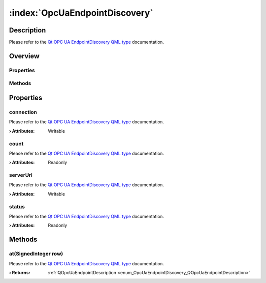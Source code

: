 
.. _object_OpcUaEndpointDiscovery:


:index:`OpcUaEndpointDiscovery`
-------------------------------

Description
***********

Please refer to the `Qt OPC UA EndpointDiscovery QML type <https://doc.qt.io/QtOPCUA/qml-qtopcua-endpointdiscovery.html#->`_ documentation.


Overview
********

Properties
++++++++++

.. hlist::
  :columns: 1

  * `connection <https://doc.qt.io/QtOPCUA/qml-qtopcua-endpointdiscovery.html#connection-prop>`_
  * `count <https://doc.qt.io/QtOPCUA/qml-qtopcua-endpointdiscovery.html#count-prop>`_
  * `serverUrl <https://doc.qt.io/QtOPCUA/qml-qtopcua-endpointdiscovery.html#serverUrl-prop>`_
  * `status <https://doc.qt.io/QtOPCUA/qml-qtopcua-endpointdiscovery.html#status-prop>`_

Methods
+++++++

.. hlist::
  :columns: 1

  * `at <https://doc.qt.io/QtOPCUA/qml-qtopcua-endpointdiscovery.html#at-method>`_



Properties
**********


.. _property_OpcUaEndpointDiscovery_connection:

.. index::
   single: connection

connection
++++++++++

Please refer to the `Qt OPC UA EndpointDiscovery QML type <https://doc.qt.io/QtOPCUA/qml-qtopcua-endpointdiscovery.html#connection-prop>`_ documentation.

:**› Attributes**: Writable


.. _property_OpcUaEndpointDiscovery_count:

.. index::
   single: count

count
+++++

Please refer to the `Qt OPC UA EndpointDiscovery QML type <https://doc.qt.io/QtOPCUA/qml-qtopcua-endpointdiscovery.html#count-prop>`_ documentation.

:**› Attributes**: Readonly


.. _property_OpcUaEndpointDiscovery_serverUrl:

.. index::
   single: serverUrl

serverUrl
+++++++++

Please refer to the `Qt OPC UA EndpointDiscovery QML type <https://doc.qt.io/QtOPCUA/qml-qtopcua-endpointdiscovery.html#serverUrl-prop>`_ documentation.

:**› Attributes**: Writable


.. _property_OpcUaEndpointDiscovery_status:

.. index::
   single: status

status
++++++

Please refer to the `Qt OPC UA EndpointDiscovery QML type <https://doc.qt.io/QtOPCUA/qml-qtopcua-endpointdiscovery.html#status-prop>`_ documentation.

:**› Attributes**: Readonly

Methods
*******


.. _method_OpcUaEndpointDiscovery_at:

.. index::
   single: at

at(SignedInteger row)
+++++++++++++++++++++

Please refer to the `Qt OPC UA EndpointDiscovery QML type <https://doc.qt.io/QtOPCUA/qml-qtopcua-endpointdiscovery.html#at-method>`_ documentation.

:**› Returns**: :ref:`QOpcUaEndpointDescription <enum_OpcUaEndpointDiscovery_QOpcUaEndpointDescription>`


